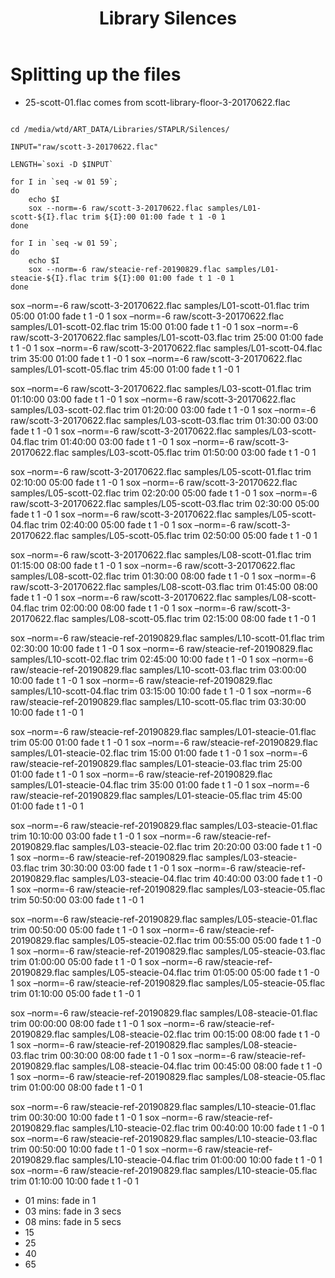 #+TITLE: Library Silences


* Splitting up the files

+ 25-scott-01.flac comes from scott-library-floor-3-20170622.flac

# sox --show-progress --combine mix "staplr-${YYYYMM}??.ogg" "$MP3" gain +12 trim 0:00:00 11:00:00 fade t 01:00 11:00:00 05:00

#+begin_src shell :dir /media/wtd/ART_DATA/Libraries/STAPLR/

cd /media/wtd/ART_DATA/Libraries/STAPLR/Silences/

INPUT="raw/scott-3-20170622.flac"

LENGTH=`soxi -D $INPUT`

for I in `seq -w 01 59`;
do
    echo $I
    sox --norm=-6 raw/scott-3-20170622.flac samples/L01-scott-${I}.flac trim ${I}:00 01:00 fade t 1 -0 1
done

for I in `seq -w 01 59`;
do
    echo $I
    sox --norm=-6 raw/steacie-ref-20190829.flac samples/L01-steacie-${I}.flac trim ${I}:00 01:00 fade t 1 -0 1
done
#+end_src

#+RESULTS:
| 01 |
| 02 |
| 03 |
| 04 |
| 05 |
| 06 |
| 07 |
| 08 |
| 09 |
| 10 |
| 11 |
| 12 |
| 13 |
| 14 |
| 15 |
| 16 |
| 17 |
| 18 |
| 19 |
| 20 |
| 21 |
| 22 |
| 23 |
| 24 |
| 25 |
| 26 |
| 27 |
| 28 |
| 29 |
| 30 |
| 31 |
| 32 |
| 33 |
| 34 |
| 35 |
| 36 |
| 37 |
| 38 |
| 39 |
| 40 |
| 41 |
| 42 |
| 43 |
| 44 |
| 45 |
| 46 |
| 47 |
| 48 |
| 49 |
| 50 |
| 51 |
| 52 |
| 53 |
| 54 |
| 55 |
| 56 |
| 57 |
| 58 |
| 59 |
| 60 |

# echo $LENGTH

sox --norm=-6 raw/scott-3-20170622.flac samples/L01-scott-01.flac trim 05:00 01:00 fade t 1 -0 1
sox --norm=-6 raw/scott-3-20170622.flac samples/L01-scott-02.flac trim 15:00 01:00 fade t 1 -0 1
sox --norm=-6 raw/scott-3-20170622.flac samples/L01-scott-03.flac trim 25:00 01:00 fade t 1 -0 1
sox --norm=-6 raw/scott-3-20170622.flac samples/L01-scott-04.flac trim 35:00 01:00 fade t 1 -0 1
sox --norm=-6 raw/scott-3-20170622.flac samples/L01-scott-05.flac trim 45:00 01:00 fade t 1 -0 1

sox --norm=-6 raw/scott-3-20170622.flac samples/L03-scott-01.flac trim 01:10:00 03:00 fade t 1 -0 1
sox --norm=-6 raw/scott-3-20170622.flac samples/L03-scott-02.flac trim 01:20:00 03:00 fade t 1 -0 1
sox --norm=-6 raw/scott-3-20170622.flac samples/L03-scott-03.flac trim 01:30:00 03:00 fade t 1 -0 1
sox --norm=-6 raw/scott-3-20170622.flac samples/L03-scott-04.flac trim 01:40:00 03:00 fade t 1 -0 1
sox --norm=-6 raw/scott-3-20170622.flac samples/L03-scott-05.flac trim 01:50:00 03:00 fade t 1 -0 1

sox --norm=-6 raw/scott-3-20170622.flac samples/L05-scott-01.flac trim 02:10:00 05:00 fade t 1 -0 1
sox --norm=-6 raw/scott-3-20170622.flac samples/L05-scott-02.flac trim 02:20:00 05:00 fade t 1 -0 1
sox --norm=-6 raw/scott-3-20170622.flac samples/L05-scott-03.flac trim 02:30:00 05:00 fade t 1 -0 1
sox --norm=-6 raw/scott-3-20170622.flac samples/L05-scott-04.flac trim 02:40:00 05:00 fade t 1 -0 1
sox --norm=-6 raw/scott-3-20170622.flac samples/L05-scott-05.flac trim 02:50:00 05:00 fade t 1 -0 1

sox --norm=-6 raw/scott-3-20170622.flac samples/L08-scott-01.flac trim 01:15:00 08:00 fade t 1 -0 1
sox --norm=-6 raw/scott-3-20170622.flac samples/L08-scott-02.flac trim 01:30:00 08:00 fade t 1 -0 1
sox --norm=-6 raw/scott-3-20170622.flac samples/L08-scott-03.flac trim 01:45:00 08:00 fade t 1 -0 1
sox --norm=-6 raw/scott-3-20170622.flac samples/L08-scott-04.flac trim 02:00:00 08:00 fade t 1 -0 1
sox --norm=-6 raw/scott-3-20170622.flac samples/L08-scott-05.flac trim 02:15:00 08:00 fade t 1 -0 1

sox --norm=-6 raw/steacie-ref-20190829.flac samples/L10-scott-01.flac trim 02:30:00 10:00 fade t 1 -0 1
sox --norm=-6 raw/steacie-ref-20190829.flac samples/L10-scott-02.flac trim 02:45:00 10:00 fade t 1 -0 1
sox --norm=-6 raw/steacie-ref-20190829.flac samples/L10-scott-03.flac trim 03:00:00 10:00 fade t 1 -0 1
sox --norm=-6 raw/steacie-ref-20190829.flac samples/L10-scott-04.flac trim 03:15:00 10:00 fade t 1 -0 1
sox --norm=-6 raw/steacie-ref-20190829.flac samples/L10-scott-05.flac trim 03:30:00 10:00 fade t 1 -0 1

sox --norm=-6 raw/steacie-ref-20190829.flac samples/L01-steacie-01.flac trim 05:00 01:00 fade t 1 -0 1
sox --norm=-6 raw/steacie-ref-20190829.flac samples/L01-steacie-02.flac trim 15:00 01:00 fade t 1 -0 1
sox --norm=-6 raw/steacie-ref-20190829.flac samples/L01-steacie-03.flac trim 25:00 01:00 fade t 1 -0 1
sox --norm=-6 raw/steacie-ref-20190829.flac samples/L01-steacie-04.flac trim 35:00 01:00 fade t 1 -0 1
sox --norm=-6 raw/steacie-ref-20190829.flac samples/L01-steacie-05.flac trim 45:00 01:00 fade t 1 -0 1

sox --norm=-6 raw/steacie-ref-20190829.flac samples/L03-steacie-01.flac trim 10:10:00 03:00 fade t 1 -0 1
sox --norm=-6 raw/steacie-ref-20190829.flac samples/L03-steacie-02.flac trim 20:20:00 03:00 fade t 1 -0 1
sox --norm=-6 raw/steacie-ref-20190829.flac samples/L03-steacie-03.flac trim 30:30:00 03:00 fade t 1 -0 1
sox --norm=-6 raw/steacie-ref-20190829.flac samples/L03-steacie-04.flac trim 40:40:00 03:00 fade t 1 -0 1
sox --norm=-6 raw/steacie-ref-20190829.flac samples/L03-steacie-05.flac trim 50:50:00 03:00 fade t 1 -0 1

sox --norm=-6 raw/steacie-ref-20190829.flac samples/L05-steacie-01.flac trim 00:50:00 05:00 fade t 1 -0 1
sox --norm=-6 raw/steacie-ref-20190829.flac samples/L05-steacie-02.flac trim 00:55:00 05:00 fade t 1 -0 1
sox --norm=-6 raw/steacie-ref-20190829.flac samples/L05-steacie-03.flac trim 01:00:00 05:00 fade t 1 -0 1
sox --norm=-6 raw/steacie-ref-20190829.flac samples/L05-steacie-04.flac trim 01:05:00 05:00 fade t 1 -0 1
sox --norm=-6 raw/steacie-ref-20190829.flac samples/L05-steacie-05.flac trim 01:10:00 05:00 fade t 1 -0 1

sox --norm=-6 raw/steacie-ref-20190829.flac samples/L08-steacie-01.flac trim 00:00:00 08:00 fade t 1 -0 1
sox --norm=-6 raw/steacie-ref-20190829.flac samples/L08-steacie-02.flac trim 00:15:00 08:00 fade t 1 -0 1
sox --norm=-6 raw/steacie-ref-20190829.flac samples/L08-steacie-03.flac trim 00:30:00 08:00 fade t 1 -0 1
sox --norm=-6 raw/steacie-ref-20190829.flac samples/L08-steacie-04.flac trim 00:45:00 08:00 fade t 1 -0 1
sox --norm=-6 raw/steacie-ref-20190829.flac samples/L08-steacie-05.flac trim 01:00:00 08:00 fade t 1 -0 1

sox --norm=-6 raw/steacie-ref-20190829.flac samples/L10-steacie-01.flac trim 00:30:00 10:00 fade t 1 -0 1
sox --norm=-6 raw/steacie-ref-20190829.flac samples/L10-steacie-02.flac trim 00:40:00 10:00 fade t 1 -0 1
sox --norm=-6 raw/steacie-ref-20190829.flac samples/L10-steacie-03.flac trim 00:50:00 10:00 fade t 1 -0 1
sox --norm=-6 raw/steacie-ref-20190829.flac samples/L10-steacie-04.flac trim 01:00:00 10:00 fade t 1 -0 1
sox --norm=-6 raw/steacie-ref-20190829.flac samples/L10-steacie-05.flac trim 01:10:00 10:00 fade t 1 -0 1


+ 01 mins:  fade in 1
+ 03 mins: fade in 3 secs
+ 08 mins: fade in 5 secs
+ 15
+ 25
+ 40
+ 65
